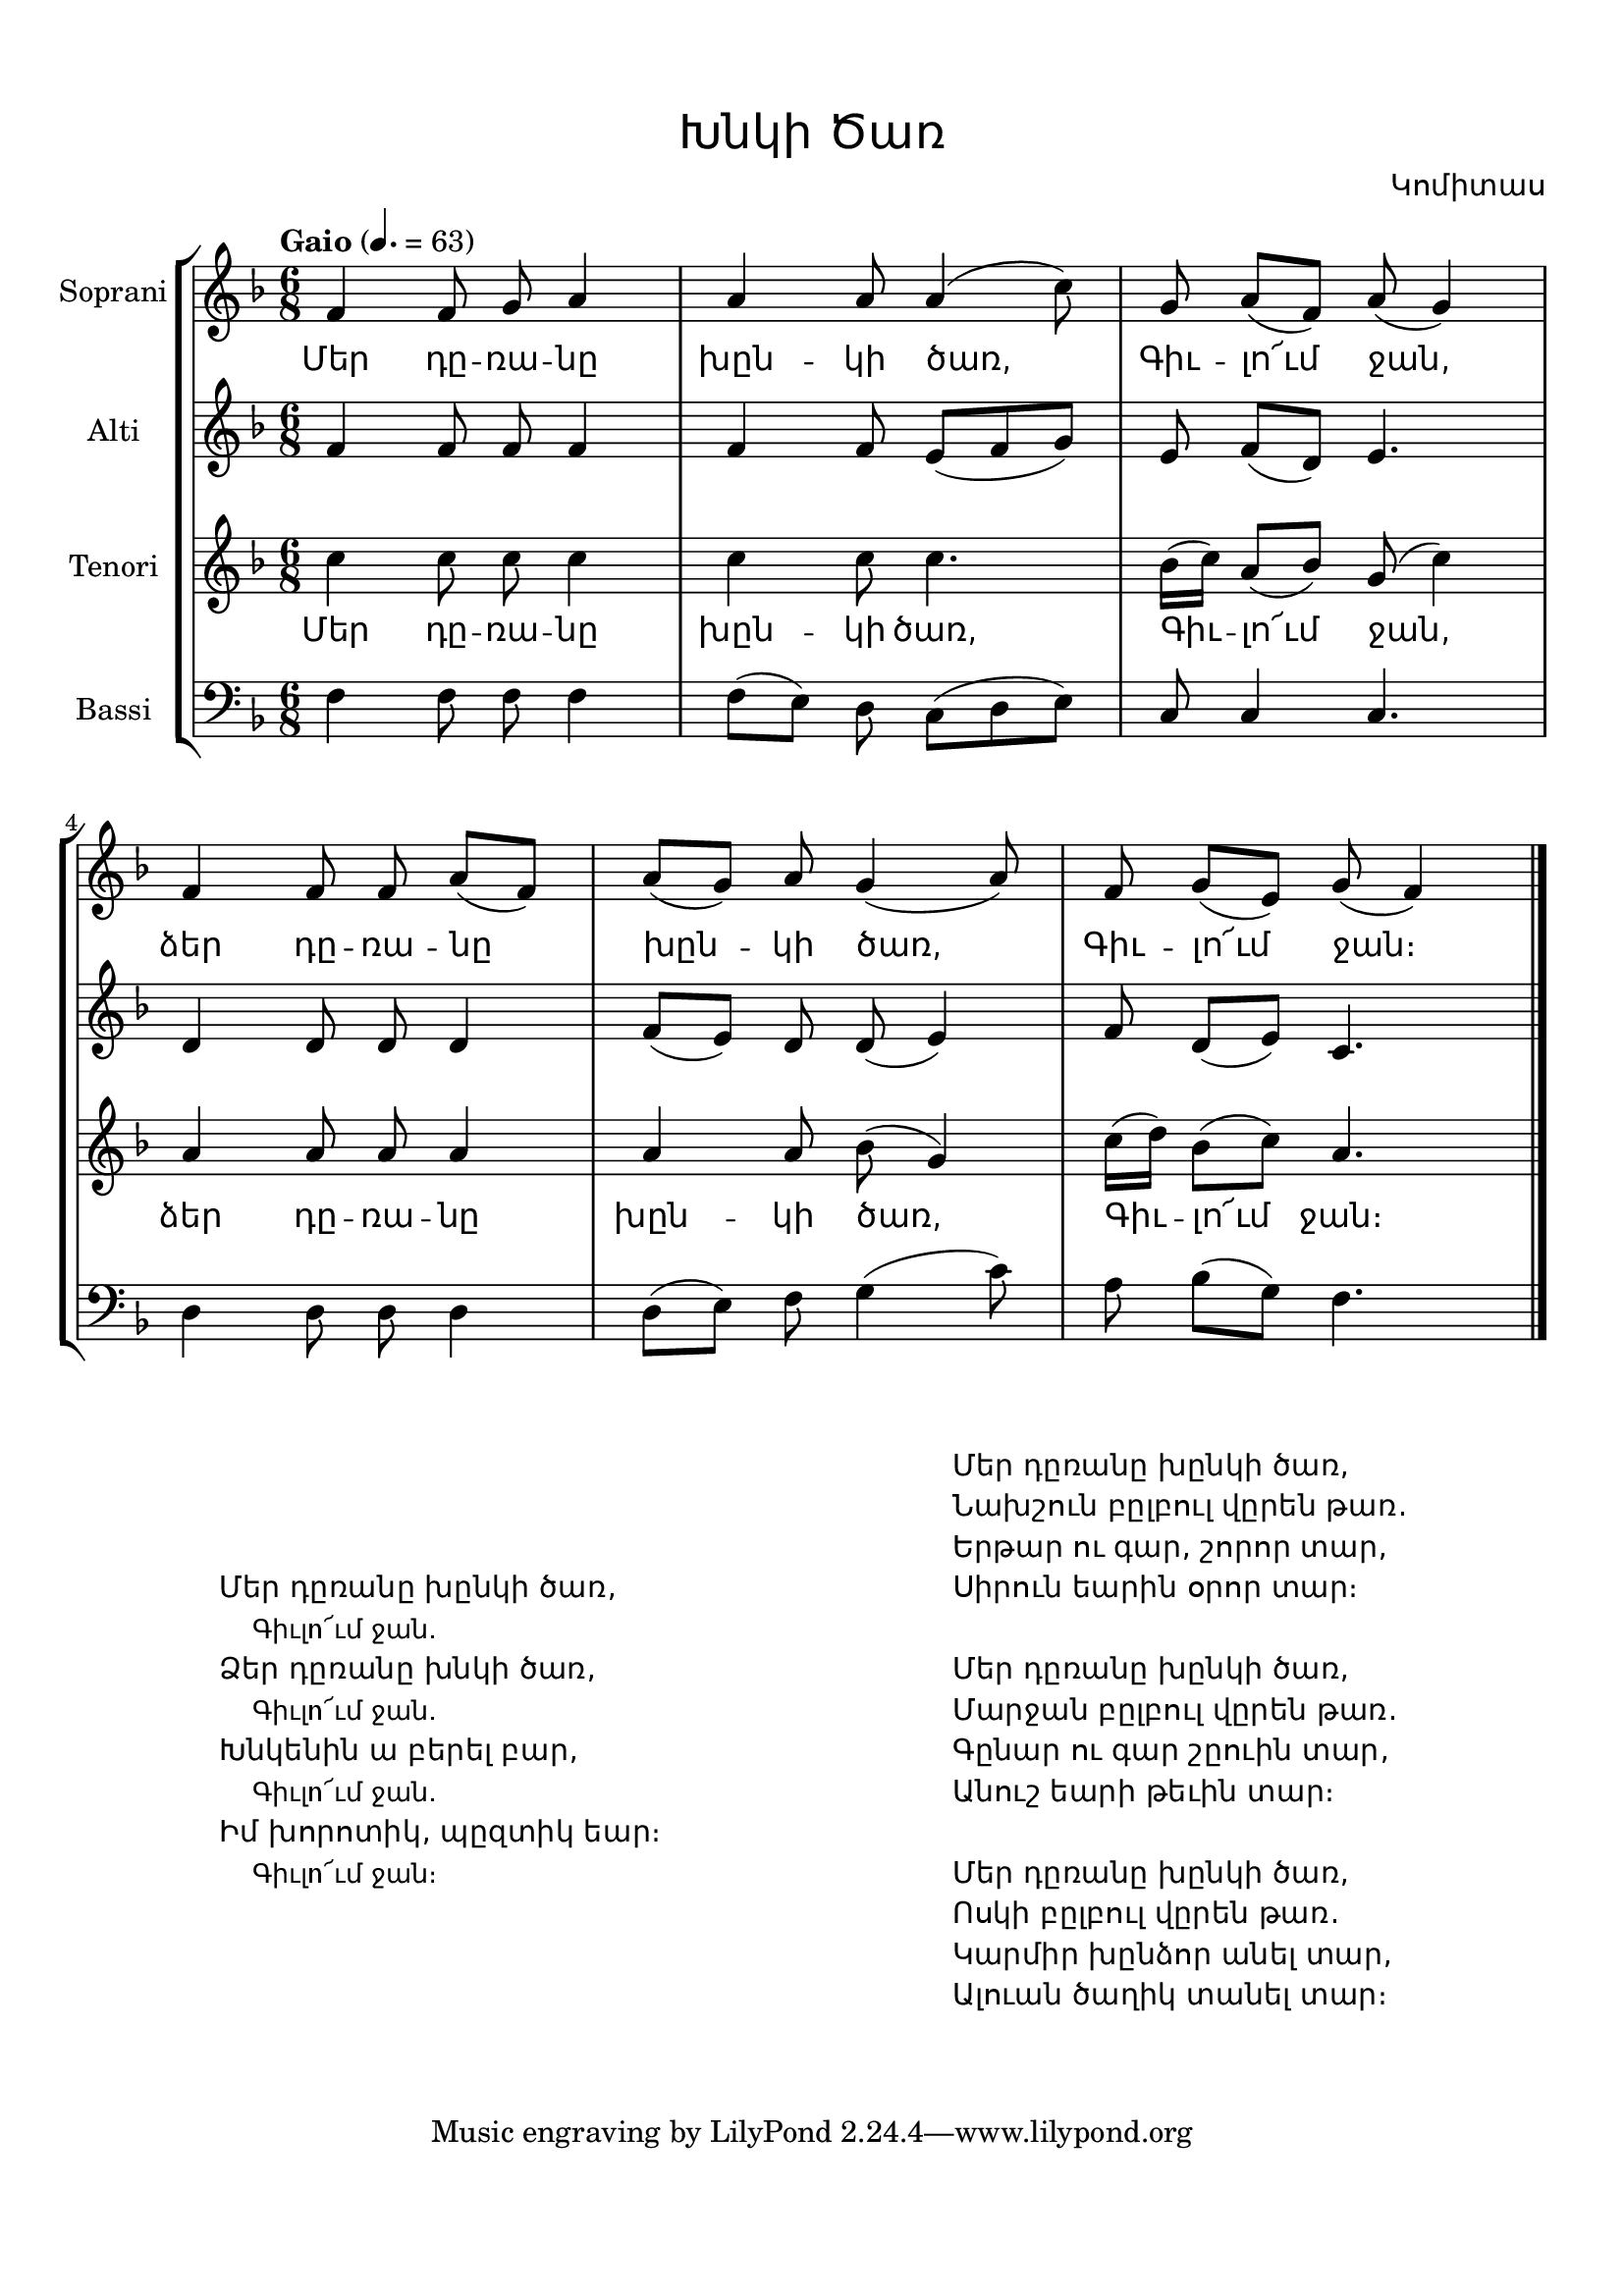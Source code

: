 \version "2.18.2"

%{
Վերնագիր -- Խնկի Ծառ
Հեղինակ -- Կոմիտաս
Ժանր -- Ժողովրադական
Տպագրող -- Ներսէս Արամեան
%}

\header{
	title = \markup { \override #'(font-name . "Mshtakan") "Խնկի Ծառ"}
	composer = \markup { \override #'(font-name . "Mshtakan") "Կոմիտաս"}
}

\paper {
	top-margin = 0.5\in
	bottom-margin = 0.75\in
}

\layout {
	ragged-right = ##f
	\context {
		\StaffGroup
	    \override StaffGrouper.staff-staff-spacing.basic-distance = #10
	}
	
	\context {
		\Lyrics
		\override LyricText #'font-name = #"Mshtakan"
	}
}

global = {
	\key f \major
	\time 6/8
}

sopraniMusic = \relative f' {
	f4 f8 g\noBeam a4 | % Մեր դը -- ռա -- նը
	a a8 a4( c8) | % խըն -- կի ծառ,
	g a([ f]) a( g4) | % Գիւ -- լո՜ւմ ջան,
	f f8 f\noBeam a8([ f]) | % ձեր դը -- ռա -- նը
	a([ g]) a g4( a8) | % խըն -- կի ծառ,
	f8 g([ e]) g( f4) | % Գիւ -- լո՜ւմ ջան։
	\bar "|."
}

altiMusic = \relative f' {
	f4 f8 f8\noBeam f4 |
	f4 f8 e([ f g]) |
	e f([ d]) e4. |
	d4 d8 d8\noBeam d4 |
	f8([ e]) d d\noBeam( e4) |
	f8 d([ e]) c4. |
}

tenoriMusic = \relative f'' {
	c4 c8 c8\noBeam c4 | % Մեր դը -- ռա -- նը
	c c8 c4. | % խըն -- կի ծառ,
	bes16( c) a8([ bes]) g8( c4) | % Գիւ -- լո՜ւմ ջան,
	a4 a8 a8\noBeam a4 | % ձեր դը -- ռա -- նը
	a a8 bes8( g4) | % խըն -- կի ծառ,
	c16( d) bes8([ c]) a4. | % Գիւ -- լո՜ւմ ջան։
} 

bassiMusic = \relative f {
	\clef "bass"
	f4 f8 f8\noBeam f4 |
	f8([ e]) d c([ d e]) |
	c8 c4 c4. |
	d4 d8 d8\noBeam d4 |
	d8([ e]) f g4( c8) |
	a8 bes([ g]) f4. |
}

sopraniWords = \lyricmode {
	Մեր դը -- ռա -- նը խըն -- կի ծառ, Գիւ -- լո՜ւմ ջան, 
	ձեր դը -- ռա -- նը խըն -- կի ծառ, Գիւ -- լո՜ւմ ջան։
}

tenoriWords = \sopraniWords

verses = \markup {
	\override #'(font-name . "Mshtakan") 
	\fill-line{
	"" \column { " " " " " "
	"Մեր դըռանը խընկի ծառ, "
	\override #'(font-name . "Mshtakan") {
	\override #'(font-size . -1) {
	"				Գիւլո՜ւմ ջան."}}
	"Ձեր դըռանը խնկի ծառ, "
	\override #'(font-name . "Mshtakan") {
	\override #'(font-size . -1) {
	"				Գիւլո՜ւմ ջան."}}
	"Խնկենին ա բերել բար, "
	\override #'(font-name . "Mshtakan") {
	\override #'(font-size . -1) {
	"				Գիւլո՜ւմ ջան."}}
	"Իմ խորոտիկ, պըզտիկ եար։ "
	\override #'(font-name . "Mshtakan") {
	\override #'(font-size . -1) {
	"				Գիւլո՜ւմ ջան։"}}
	} ""
	\column {
	"Մեր դըռանը խընկի ծառ,"
	"Նախշուն բըլբուլ վըրեն թառ."
	"Երթար ու գար, շորոր տար,"
	"Սիրուն եարին օրոր տար։"
	" "
	"Մեր դըռանը խընկի ծառ,"
	"Մարջան բըլբուլ վըրեն թառ."
	"Գընար ու գար շըուին տար,"
	"Անուշ եարի թեւին տար։"
	" "
	"Մեր դըռանը խընկի ծառ,"
	"Ոսկի բըլբուլ վըրեն թառ."
	"Կարմիր խընձոր անել տար,"
	"Ալուան ծաղիկ տանել տար։"	
	} ""
	}
}

\score {
\new StaffGroup <<
	\new Staff = "soprani" <<
		\set Staff.instrumentName = \markup {Soprani}
		\new Voice = "soprani" {
			\global
			\tempo "Gaio" 4. = 63
			\sopraniMusic
		}
	>>
	
	\new Lyrics \lyricsto "soprani" {
		\sopraniWords
	}

	\new Staff = "alti" <<
		\set Staff.instrumentName = \markup {Alti}
		\new Voice = "alti" {
			\global
			\altiMusic
		}
	>>

	
	\new Staff = "tenori" <<
		\set Staff.instrumentName = \markup {Tenori}
		\new Voice = "tenori" {
			\global
			\tenoriMusic
		}
	>>

	\new Lyrics \lyricsto "tenori" {
		\tenoriWords
	}
	
	\new Staff = "bassi" <<
		\set Staff.instrumentName = \markup {Bassi}
		\new Voice = "bassi" {
			\global
			\bassiMusic
		}
	>>
>>
\layout {}
\midi {}
}

\verses